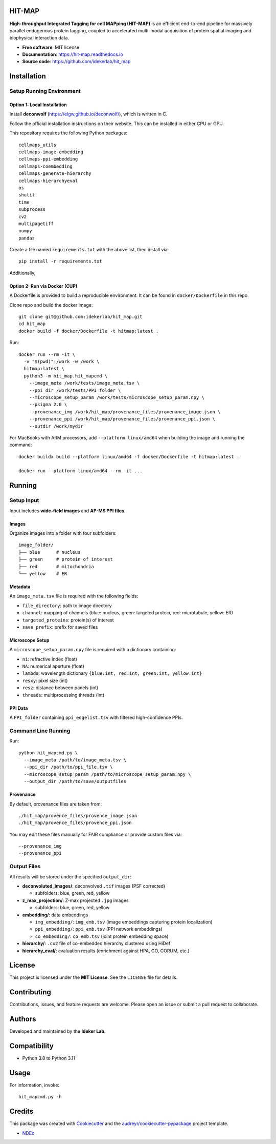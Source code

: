 HIT-MAP
=======

**High-throughput Integrated Tagging for cell MAPping (HIT-MAP)** is an efficient end-to-end pipeline for massively parallel endogenous protein tagging, coupled to accelerated multi-modal acquisition of protein spatial imaging and biophysical interaction data.

- **Free software**: MIT license
- **Documentation**: https://hit-map.readthedocs.io
- **Source code**: https://github.com/idekerlab/hit_map


Installation
============

Setup Running Environment
---------------------------------

Option 1: Local Installation
~~~~~~~~~~~~~~~~~~~~~~~~~~~~
Install **deconwolf** (https://elgw.github.io/deconwolf/), which is written in C.

Follow the official installation instructions on their website. This can be installed in either CPU or GPU.


This repository requires the following Python packages::

    cellmaps_utils
    cellmaps-image-embedding
    cellmaps-ppi-embedding
    cellmaps-coembedding
    cellmaps-generate-hierarchy
    cellmaps-hierarchyeval
    os
    shutil
    time
    subprocess
    cv2
    multipagetiff
    numpy
    pandas

Create a file named ``requirements.txt`` with the above list, then install via::

    pip install -r requirements.txt

Additionally, 

Option 2: Run via Docker (CUP)
~~~~~~~~~~~~~~~~~~~~~~~~

A Dockerfile is provided to build a reproducible environment. It can be found in ``docker/Dockerfile`` in this repo.

Clone repo and build the docker image::

    git clone git@github.com:idekerlab/hit_map.git
    cd hit_map
    docker build -f docker/Dockerfile -t hitmap:latest .

Run::

    docker run --rm -it \
      -v "$(pwd)":/work -w /work \
      hitmap:latest \
      python3 -m hit_map.hit_mapcmd \
        --image_meta /work/tests/image_meta.tsv \
        --ppi_dir /work/tests/PPI_folder \
        --microscope_setup_param /work/tests/microscope_setup_param.npy \
        --psigma 2.0 \
        --provenance_img /work/hit_map/provenance_files/provenance_image.json \
        --provenance_ppi /work/hit_map/provenance_files/provenance_ppi.json \
        --outdir /work/mydir

For MacBooks with ARM processors, add ``--platform linux/amd64`` when building the image and running the command::

    docker buildx build --platform linux/amd64 -f docker/Dockerfile -t hitmap:latest .

    docker run --platform linux/amd64 --rm -it ...

Running
=======

Setup Input
-----------

Input includes **wide-field images** and **AP-MS PPI files**.

Images
~~~~~~

Organize images into a folder with four subfolders::

    image_folder/
    ├── blue      # nucleus
    ├── green     # protein of interest
    ├── red       # mitochondria
    └── yellow    # ER

Metadata
~~~~~~~~

An ``image_meta.tsv`` file is required with the following fields:

- ``file_directory``: path to image directory
- ``channel``: mapping of channels (blue: nucleus, green: targeted protein, red: microtubule, yellow: ER)
- ``targeted_proteins``: protein(s) of interest
- ``save_prefix``: prefix for saved files

Microscope Setup
~~~~~~~~~~~~~~~~

A ``microscope_setup_param.npy`` file is required with a dictionary containing:

- ``ni``: refractive index (float)
- ``NA``: numerical aperture (float)
- ``lambda``: wavelength dictionary ``{blue:int, red:int, green:int, yellow:int}``
- ``resxy``: pixel size (int)
- ``resz``: distance between panels (int)
- ``threads``: multiprocessing threads (int)

PPI Data
~~~~~~~~

A ``PPI_folder`` containing ``ppi_edgelist.tsv`` with filtered high-confidence PPIs.


Command Line Running
--------------------

Run::

    python hit_mapcmd.py \
      --image_meta /path/to/image_meta.tsv \
      --ppi_dir /path/to/ppi_file.tsv \
      --microscope_setup_param /path/to/microscope_setup_param.npy \
      --output_dir /path/to/save/outputfiles

Provenance
~~~~~~~~~~

By default, provenance files are taken from::

    ./hit_map/provence_files/provence_image.json
    ./hit_map/provence_files/provence_ppi.json

You may edit these files manually for FAIR compliance or provide custom files via::

    --provenance_img
    --provenance_ppi

Output Files
------------

All results will be stored under the specified ``output_dir``:

- **deconvoluted_images/**: deconvolved ``.tif`` images (PSF corrected)
 
  - subfolders: blue, green, red, yellow

- **z_max_projection/**: Z-max projected ``.jpg`` images

  - subfolders: blue, green, red, yellow

- **embedding/**: data embeddings

  - ``img_embedding/``: ``img_emb.tsv`` (image embeddings capturing protein localization)

  - ``ppi_embedding/``: ``ppi_emb.tsv`` (PPI network embeddings)

  - ``co_embedding/``: ``co_emb.tsv`` (joint protein embedding space)

- **hierarchy/**: ``.cx2`` file of co-embedded hierarchy clustered using HiDef

- **hierarchy_eval/**: evaluation results (enrichment against HPA, GO, CORUM, etc.)


License
=======

This project is licensed under the **MIT License**. See the ``LICENSE`` file for details.


Contributing
============

Contributions, issues, and feature requests are welcome.
Please open an issue or submit a pull request to collaborate.


Authors
=======

Developed and maintained by the **Ideker Lab**.


Compatibility
=============

- Python 3.8 to Python 3.11


Usage
=====

For information, invoke::

    hit_mapcmd.py -h


Credits
=======

This package was created with `Cookiecutter <https://github.com/audreyr/cookiecutter>`_ and the `audreyr/cookiecutter-pypackage <https://github.com/audreyr/cookiecutter-pypackage>`_ project template.

- `NDEx <http://www.ndexbio.org>`_
